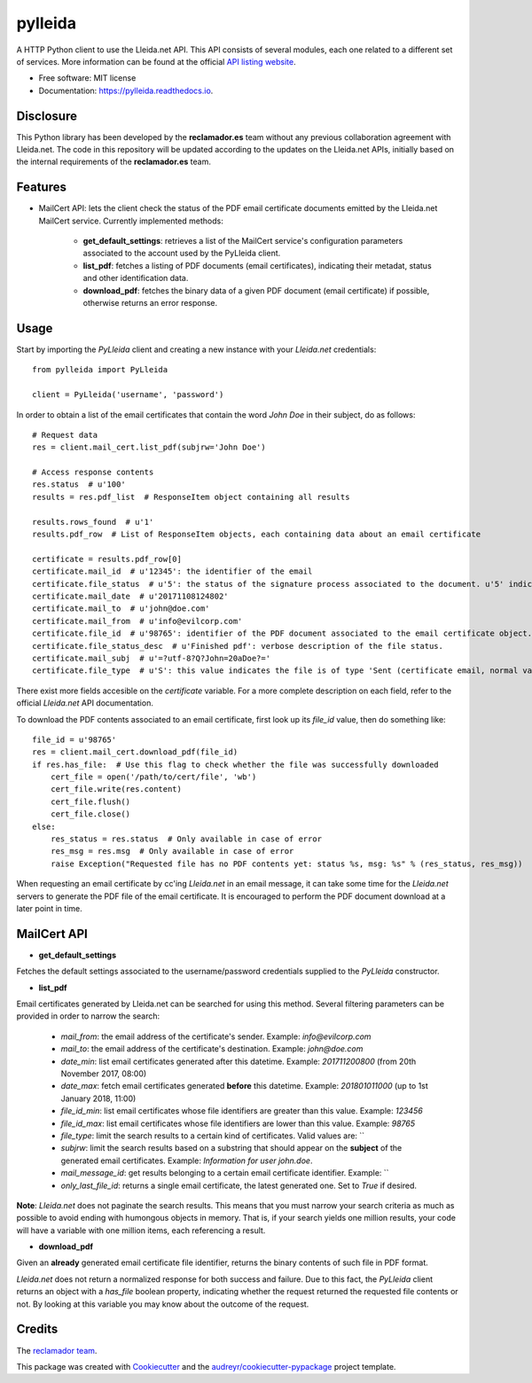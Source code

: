 ========
pylleida
========


.. image:: https://img.shields.io/pypi/v/pylleida.svg
        :target: https://pypi.python.org/pypi/pylleida

.. image:: https://img.shields.io/travis/nick13jaremek/pylleida.svg
        :target: https://travis-ci.org/nick13jaremek/pylleida

.. image:: https://readthedocs.org/projects/pylleida/badge/?version=latest
        :target: https://pylleida.readthedocs.io/en/latest/?badge=latest
        :alt: Documentation Status

.. image:: https://pyup.io/repos/github/nick13jaremek/pylleida/shield.svg
     :target: https://pyup.io/repos/github/nick13jaremek/pylleida/
     :alt: Updates


A HTTP Python client to use the Lleida.net API. This API consists of several modules,
each one related to a different set of services. More information can be found at the
official `API listing website`_.

.. _`API listing website`: https://api.lleida.net/devel/es/index.html#api


* Free software: MIT license
* Documentation: https://pylleida.readthedocs.io.


Disclosure
----------

This Python library has been developed by the **reclamador.es** team without any previous collaboration agreement with Lleida.net. The code in this repository will be updated according to the updates on the Lleida.net APIs, initially based on the internal requirements of the **reclamador.es** team.

Features
--------

* MailCert API: lets the client check the status of the PDF email certificate documents emitted by the Lleida.net MailCert service. Currently implemented methods:

    * **get_default_settings**: retrieves a list of the MailCert service's configuration parameters associated to the account used by the PyLleida client.
    * **list_pdf**: fetches a listing of PDF documents (email certificates), indicating their metadat, status and other identification data.
    * **download_pdf**: fetches the binary data of a given PDF document (email certificate) if possible, otherwise returns an error response.

Usage
-----

Start by importing the `PyLleida` client and creating a new instance with your *Lleida.net* credentials::

    from pylleida import PyLleida

    client = PyLleida('username', 'password')

In order to obtain a list of the email certificates that contain the word *John Doe* in their subject, do as follows::

    # Request data
    res = client.mail_cert.list_pdf(subjrw='John Doe')

    # Access response contents
    res.status  # u'100'
    results = res.pdf_list  # ResponseItem object containing all results

    results.rows_found  # u'1'
    results.pdf_row  # List of ResponseItem objects, each containing data about an email certificate

    certificate = results.pdf_row[0]
    certificate.mail_id  # u'12345': the identifier of the email
    certificate.file_status  # u'5': the status of the signature process associated to the document. u'5' indicates 'Finished PDF'.
    certificate.mail_date  # u'20171108124802'
    certificate.mail_to  # u'john@doe.com'
    certificate.mail_from  # u'info@evilcorp.com'
    certificate.file_id  # u'98765': identifier of the PDF document associated to the email certificate object.
    certificate.file_status_desc  # u'Finished pdf': verbose description of the file status.
    certificate.mail_subj  # u'=?utf-8?Q?John=20aDoe?='
    certificate.file_type  # u'S': this value indicates the file is of type 'Sent (certificate email, normal variant, sent as certificate email)

There exist more fields accesible on the *certificate* variable. For a more complete description on each field, refer
to the official *Lleida.net* API documentation.

To download the PDF contents associated to an email certificate, first look up its *file_id* value, then do something like::

    file_id = u'98765'
    res = client.mail_cert.download_pdf(file_id)
    if res.has_file:  # Use this flag to check whether the file was successfully downloaded
        cert_file = open('/path/to/cert/file', 'wb')
        cert_file.write(res.content)
        cert_file.flush()
        cert_file.close()
    else:
        res_status = res.status  # Only available in case of error
        res_msg = res.msg  # Only available in case of error
        raise Exception("Requested file has no PDF contents yet: status %s, msg: %s" % (res_status, res_msg))

When requesting an email certificate by cc'ing *Lleida.net* in an email message, it can take some time for the *Lleida.net* servers
to generate the PDF file of the email certificate. It is encouraged to perform the PDF document download at a later point in time.

MailCert API
------------

* **get_default_settings**

Fetches the default settings associated to the username/password credentials supplied to the `PyLleida` constructor.

* **list_pdf**

Email certificates generated by Lleida.net can be searched for using this method. Several filtering parameters can be
provided in order to narrow the search:

    * *mail_from*: the email address of the certificate's sender. Example: `info@evilcorp.com`
    * *mail_to*: the email address of the certificate's destination. Example: `john@doe.com`
    * *date_min*: list email certificates generated after this datetime. Example: `201711200800` (from 20th November 2017, 08:00)
    * *date_max*: fetch email certificates generated **before** this datetime. Example: `201801011000` (up to 1st January 2018, 11:00)
    * *file_id_min*: list email certificates whose file identifiers are greater than this value. Example: `123456`
    * *file_id_max*: list email certificates whose file identifiers are lower than this value. Example: `98765`
    * *file_type*: limit the search results to a certain kind of certificates. Valid values are: ``
    * *subjrw*: limit the search results based on a substring that should appear on the **subject** of the generated email certificates. Example: `Information for user john.doe`.
    * *mail_message_id*: get results belonging to a certain email certificate identifier. Example: ``
    * *only_last_file_id*: returns a single email certificate, the latest generated one. Set to `True` if desired.

**Note**: *Lleida.net* does not paginate the search results. This means that you must narrow your search criteria as much
as possible to avoid ending with humongous objects in memory. That is, if your search yields one million results, your
code will have a variable with one million items, each referencing a result.

* **download_pdf**

Given an **already** generated email certificate file identifier, returns the binary contents of such file in PDF format.

*Lleida.net* does not return a normalized response for both success and failure. Due to this fact,
the `PyLleida` client returns an object with a `has_file` boolean property, indicating whether the request
returned the requested file contents or not. By looking at this variable you may know about the outcome of the request.


Credits
-------

The `reclamador team`_.

.. _`reclamador team`: https://www.reclamador.es/quienes-somos/

This package was created with Cookiecutter_ and the `audreyr/cookiecutter-pypackage`_ project template.

.. _Cookiecutter: https://github.com/audreyr/cookiecutter
.. _`audreyr/cookiecutter-pypackage`: https://github.com/audreyr/cookiecutter-pypackage


